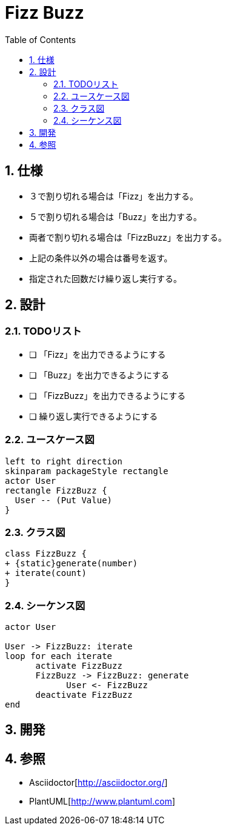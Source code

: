 :toc: left
:toclevels: 5
:sectnums:

= Fizz Buzz

== 仕様
* ３で割り切れる場合は「Fizz」を出力する。
* ５で割り切れる場合は「Buzz」を出力する。
* 両者で割り切れる場合は「FizzBuzz」を出力する。
* 上記の条件以外の場合は番号を返す。
* 指定された回数だけ繰り返し実行する。

== 設計
=== TODOリスト
* [ ] 「Fizz」を出力できるようにする
* [ ] 「Buzz」を出力できるようにする
* [ ] 「FizzBuzz」を出力できるようにする
* [ ] 繰り返し実行できるようにする

=== ユースケース図
[plantuml]
----
left to right direction
skinparam packageStyle rectangle
actor User
rectangle FizzBuzz {
  User -- (Put Value)
}
----

=== クラス図
[plantuml]
----
class FizzBuzz {
+ {static}generate(number)
+ iterate(count)
}
----

=== シーケンス図
[plantuml]
----
actor User

User -> FizzBuzz: iterate
loop for each iterate
      activate FizzBuzz
      FizzBuzz -> FizzBuzz: generate
            User <- FizzBuzz
      deactivate FizzBuzz
end
----

== 開発

== 参照
* Asciidoctor[http://asciidoctor.org/]
* PlantUML[http://www.plantuml.com]